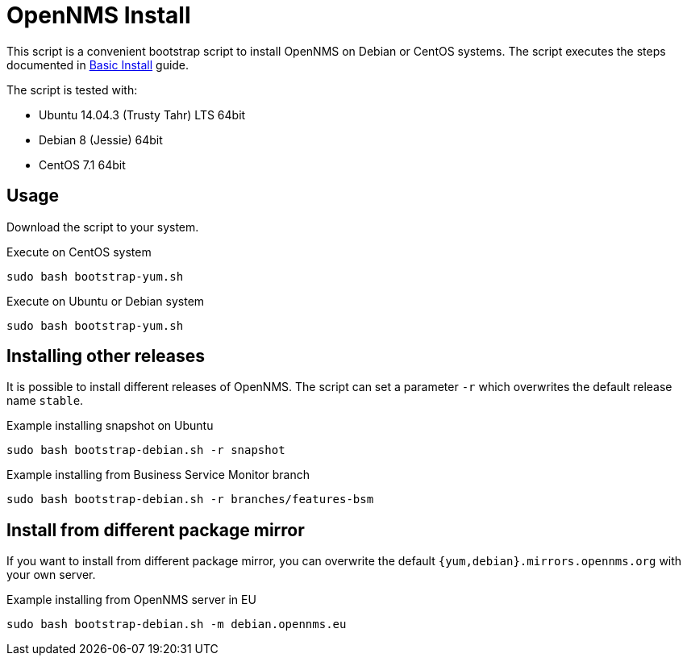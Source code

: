 = OpenNMS Install

This script is a convenient bootstrap script to install OpenNMS on Debian or CentOS systems.
The script executes the steps documented in link:http://docs.opennms.org/opennms/branches/develop/guide-install/guide-install.html#gi-basic-install-opennms[Basic Install] guide.

The script is tested with:

* Ubuntu 14.04.3 (Trusty Tahr) LTS 64bit
* Debian 8 (Jessie) 64bit
* CentOS 7.1 64bit

== Usage

Download the script to your system.

.Execute on CentOS system
[source, bash]
----
sudo bash bootstrap-yum.sh
----

.Execute on Ubuntu or Debian system
[source, bash]
----
sudo bash bootstrap-yum.sh
----

== Installing other releases

It is possible to install different releases of OpenNMS.
The script can set a parameter `-r` which overwrites the default release name `stable`.

.Example installing snapshot on Ubuntu
[source, bash]
----
sudo bash bootstrap-debian.sh -r snapshot
----

.Example installing from Business Service Monitor branch
[source, bash]
----
sudo bash bootstrap-debian.sh -r branches/features-bsm
----

== Install from different package mirror

If you want to install from different package mirror, you can overwrite the default `{yum,debian}.mirrors.opennms.org` with your own server.

.Example installing from OpenNMS server in EU
[source, bash]
----
sudo bash bootstrap-debian.sh -m debian.opennms.eu
----
